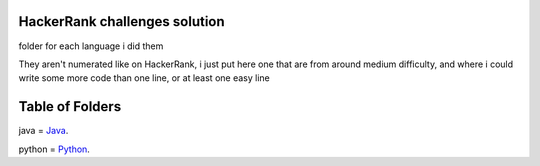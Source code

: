 ===============================
HackerRank challenges solution
===============================

folder for each language i did them

They aren't numerated like on HackerRank, i just put here one that are from around medium difficulty, and where i could write some more code than one line, or at least one easy line

=================
Table of Folders
=================

java =  Java_.

python =  Python_.

.. _Python: python/ 
.. _Java: java/ 


